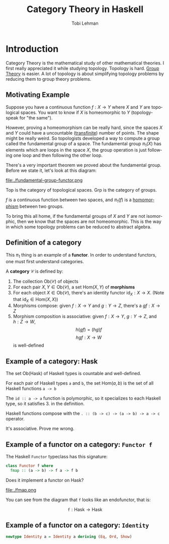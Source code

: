 #+TITLE: Category Theory in Haskell
#+AUTHOR: Tobi Lehman
#+EMAIL: mail@tobilehman.com
#+LANGUAGE: en-us
#+EXPORT_html_PREFERENCE: html5
#+HTML_DOCTYPE: html5
#+EXPORT_head: :style "h1, h2, h3 {text-align: center;}"
#+HTML_HEAD: <link rel="stylesheet" type="text/css" href="./style.css" />
#+HTML_HEAD: <meta name="viewport" content="width=device-width, initial-scale=1.0">
#+OPTIONS: toc:t num:t ns:t

* Introduction

Category Theory is the mathematical study of other mathematical theories.
I first really appreciated it while studying topology. Topology is hard.
[[../grp/grp-hs.html][Group Theory]] is easier. A lot of topology is about simplifying topology problems
by reducing them to group theory problems.

** Motivating Example

Suppose you have a continuous function $f : X \to Y$ where
$X$ and $Y$ are topological spaces. You want to know if $X$ is
homeomorphic to $Y$ (topology-speak for "the same").

However, proving a homeomorphism can be really hard, since the spaces $X$ and $Y$
could have a uncountable ([[https://tobilehman.com/archive/tlehman.blog/p/transfinite-numbers.html][transfinite]]) number of points. The shape might be really weird.
So topologists developed a way to compute a group called the fundamental group of a
space. The fundamental group $\pi_1(X)$ has elements which are loops in the space $X$,
the group operation is just following one loop and then following the other loop.

There's a very important theorem we proved about the fundamental group. Before we state it,
let's look at this diagram:

file:./fundamental-group-functor.png

$\text{Top}$ is the category of topological spaces.
$\text{Grp}$ is the category of groups.

$f$ is a continuous function between two spaces, and $\pi_1(f)$ is a [[../grp/grp-hs.html#org215c9a4][homomorphism]] between two groups.

To bring this all home, if the fundamental groups of $X$ and $Y$ are not isomorphic, then we know that the
spaces are not homeomorphic. This is the way in which some topology problems can be reduced to abstract algebra.

** Definition of a category

This $\pi_1$ thing is an example of a **functor**. In order to understand functors, one must first understand categories.

A **category** $\mathcal{C}$ is defined by:

1. The collection $\text{Ob}(\mathcal{C})$ of objects
2. For each pair $X,Y \in \text{Ob}(\mathcal{C})$,
    a set $\text{Hom}(X,Y)$ of **morphisms**
3. For each object $X \in \text{Ob}(\mathcal{C})$, there's an identity functor $\text{id}_X : X \to X$.
   (Note that $\text{id}_X \in \text{Hom}(X,X)$)
4. Morphisms compose: given $f : X \to Y$ and $g : Y \to Z$, there's a $gf : X \to Z$
5. Morphism composition is associative: given $f : X \to Y$, $g : Y \to Z$, and $h : Z \to W$,
      $$h(gf) = (hg)f$$
      $$hgf : X \to W$$ is well-defined
** Example of a category: $\text{Hask}$

The set $\text{Ob(Hask)}$ of Haskell types is countable and well-defined.

For each pair of Haskell types ~a~ and ~b~, the set $\text{Hom}(a,b)$ is the
set of all Haskell functions ~a -> b~

The ~id :: a -> a~ function is polymorphic, so it specializes to each Haskell type, so it satisfies 3. in the definition.

Haskell functions compose with the ~. :: (b -> c) -> (a -> b) -> a -> c~ operator.

It's associative. Prove me wrong.

** Example of a functor on a category: ~Functor f~

The Haskell ~Functor~ typeclass has this signature:
#+begin_src haskell
  class Functor f where
    fmap :: (a -> b) -> f a -> f b
#+end_src

Does it implement a functor on $\text{Hask}$?

file:./fmap.png

You can see from the diagram that ~f~ looks like an endofunctor, that is:

$$\texttt{f} : \text{Hask} \to \text{Hask}$$



** Example of a functor on a category: ~Identity~

#+begin_src haskell
  newtype Identity a = Identity a deriving (Eq, Ord, Show)
#+end_src
